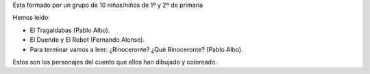 .. title: Taller de Comprension Lectora "Los 10 Fantasticos"
.. slug: taller-de-comprension-lectora-los-10-fantasticos
.. date: 2015-05-13 12:02:18
.. tags: Actividades,Comprensión Lectora
.. description:

Esta formado por un grupo de 10 niñas/niños de 1º y 2º de primaria

Hemos leído:

- El Tragaldabas (Pablo Albo).
- El Duende y El Robot (Fernando Alonso).
- Para terminar vamos a leer: ¿Rinoceronte? ¿Qué Rinoceronte? (Pablo Albo).

Estos son los personajes del cuento que ellos han dibujado y coloreado.

.. thumbnail:: /clip_image002.jpg

